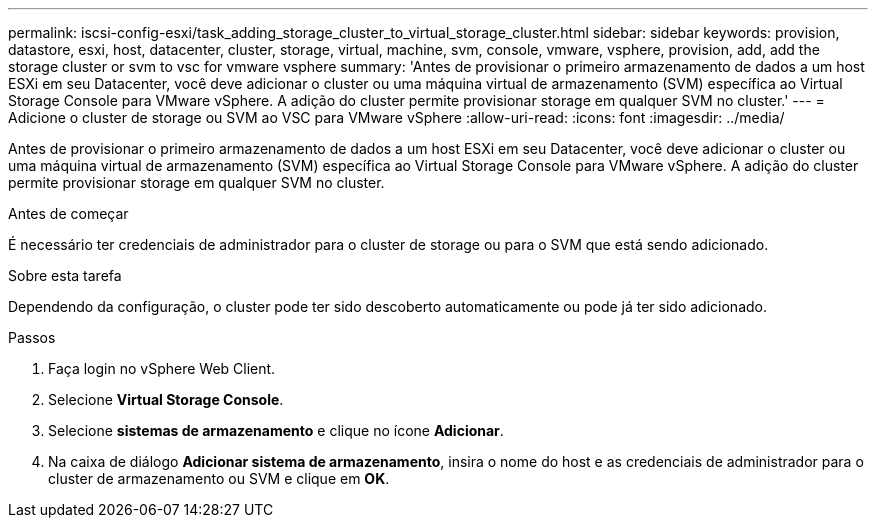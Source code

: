 ---
permalink: iscsi-config-esxi/task_adding_storage_cluster_to_virtual_storage_cluster.html 
sidebar: sidebar 
keywords: provision, datastore, esxi, host, datacenter, cluster, storage, virtual, machine, svm, console, vmware, vsphere, provision, add, add the storage cluster or svm to vsc for vmware vsphere 
summary: 'Antes de provisionar o primeiro armazenamento de dados a um host ESXi em seu Datacenter, você deve adicionar o cluster ou uma máquina virtual de armazenamento (SVM) específica ao Virtual Storage Console para VMware vSphere. A adição do cluster permite provisionar storage em qualquer SVM no cluster.' 
---
= Adicione o cluster de storage ou SVM ao VSC para VMware vSphere
:allow-uri-read: 
:icons: font
:imagesdir: ../media/


[role="lead"]
Antes de provisionar o primeiro armazenamento de dados a um host ESXi em seu Datacenter, você deve adicionar o cluster ou uma máquina virtual de armazenamento (SVM) específica ao Virtual Storage Console para VMware vSphere. A adição do cluster permite provisionar storage em qualquer SVM no cluster.

.Antes de começar
É necessário ter credenciais de administrador para o cluster de storage ou para o SVM que está sendo adicionado.

.Sobre esta tarefa
Dependendo da configuração, o cluster pode ter sido descoberto automaticamente ou pode já ter sido adicionado.

.Passos
. Faça login no vSphere Web Client.
. Selecione *Virtual Storage Console*.
. Selecione *sistemas de armazenamento* e clique no ícone *Adicionar*.
. Na caixa de diálogo *Adicionar sistema de armazenamento*, insira o nome do host e as credenciais de administrador para o cluster de armazenamento ou SVM e clique em *OK*.

